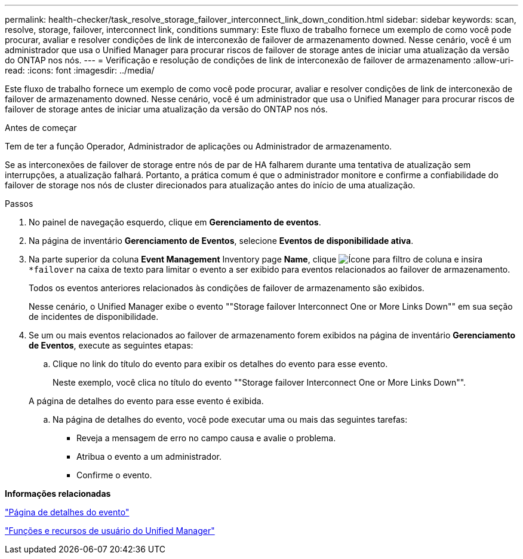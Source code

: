 ---
permalink: health-checker/task_resolve_storage_failover_interconnect_link_down_condition.html 
sidebar: sidebar 
keywords: scan, resolve, storage, failover, interconnect link, conditions 
summary: Este fluxo de trabalho fornece um exemplo de como você pode procurar, avaliar e resolver condições de link de interconexão de failover de armazenamento downed. Nesse cenário, você é um administrador que usa o Unified Manager para procurar riscos de failover de storage antes de iniciar uma atualização da versão do ONTAP nos nós. 
---
= Verificação e resolução de condições de link de interconexão de failover de armazenamento
:allow-uri-read: 
:icons: font
:imagesdir: ../media/


[role="lead"]
Este fluxo de trabalho fornece um exemplo de como você pode procurar, avaliar e resolver condições de link de interconexão de failover de armazenamento downed. Nesse cenário, você é um administrador que usa o Unified Manager para procurar riscos de failover de storage antes de iniciar uma atualização da versão do ONTAP nos nós.

.Antes de começar
Tem de ter a função Operador, Administrador de aplicações ou Administrador de armazenamento.

Se as interconexões de failover de storage entre nós de par de HA falharem durante uma tentativa de atualização sem interrupções, a atualização falhará. Portanto, a prática comum é que o administrador monitore e confirme a confiabilidade do failover de storage nos nós de cluster direcionados para atualização antes do início de uma atualização.

.Passos
. No painel de navegação esquerdo, clique em *Gerenciamento de eventos*.
. Na página de inventário *Gerenciamento de Eventos*, selecione *Eventos de disponibilidade ativa*.
. Na parte superior da coluna *Event Management* Inventory page *Name*, clique image:../media/filtericon_um60.png["Ícone para filtro de coluna"] e insira `*failover` na caixa de texto para limitar o evento a ser exibido para eventos relacionados ao failover de armazenamento.
+
Todos os eventos anteriores relacionados às condições de failover de armazenamento são exibidos.

+
Nesse cenário, o Unified Manager exibe o evento ""Storage failover Interconnect One or More Links Down"" em sua seção de incidentes de disponibilidade.

. Se um ou mais eventos relacionados ao failover de armazenamento forem exibidos na página de inventário *Gerenciamento de Eventos*, execute as seguintes etapas:
+
.. Clique no link do título do evento para exibir os detalhes do evento para esse evento.
+
Neste exemplo, você clica no título do evento ""Storage failover Interconnect One or More Links Down"".

+
A página de detalhes do evento para esse evento é exibida.

.. Na página de detalhes do evento, você pode executar uma ou mais das seguintes tarefas:
+
*** Reveja a mensagem de erro no campo causa e avalie o problema.
*** Atribua o evento a um administrador.
*** Confirme o evento.






*Informações relacionadas*

link:../events/reference_event_details_page.html["Página de detalhes do evento"]

link:../config/reference_unified_manager_roles_and_capabilities.html["Funções e recursos de usuário do Unified Manager"]
